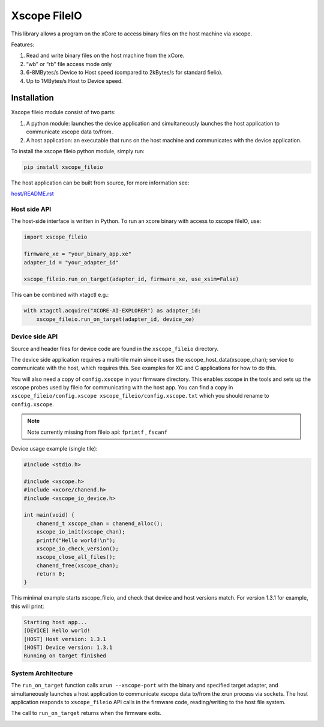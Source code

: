 Xscope FileIO
=============

This library allows a program on the xCore to access binary files on the host machine
via xscope. 

Features:

#. Read and write binary files on the host machine from the xCore.
#. “wb” or “rb” file access mode only
#. 6-8MBytes/s Device to Host speed (compared to 2kBytes/s for standard fielio).
#. Up to 1MBytes/s Host to Device speed.

Installation
************

Xscope fileio module consist of two parts: 

#. A python module: launches the device application and simultaneously launches the host application to communicate xscope data to/from.
#. A host application: an executable that runs on the host machine and communicates with the device application.

To install the xscope fileio python module, simply run:

.. code-block:: console
    
    pip install xscope_fileio

The host application can be built from source, for more information see:

`host/README.rst <https://github.com/xmos/xscope_fileio/blob/develop/host/README.rst>`_

Host side API
-------------

The host-side interface is written in Python. To run an xcore binary with access to
xscope fileIO,
use:

.. code-block:: python

    import xscope_fileio

    firmware_xe = "your_binary_app.xe"
    adapter_id = "your_adapter_id"

    xscope_fileio.run_on_target(adapter_id, firmware_xe, use_xsim=False)

This can be combined with xtagctl e.g.:

.. code-block:: python

    with xtagctl.acquire("XCORE-AI-EXPLORER") as adapter_id:
        xscope_fileio.run_on_target(adapter_id, device_xe)


Device side API
---------------

Source and header files for device code are found in the ``xscope_fileio`` directory.

The device side application requires a multi-tile main since it uses the xscope_host_data(xscope_chan); service
to communicate with the host, which requires this. See examples for XC and C applications for how to do this.

You will also need a copy of ``config.xscope`` in your firmware directory. This
enables xscope in the tools and sets up the xscope probes used by fileio for communicating with the host app. You
can find a copy in ``xscope_fileio/config.xscope xscope_fileio/config.xscope.txt`` which you should rename to ``config.xscope``.

.. note::

    Note currently missing from fileio api: ``fprintf`` ,  ``fscanf``

Device usage example (single tile):

.. code-block:: c

    #include <stdio.h>

    #include <xscope.h>
    #include <xcore/chanend.h>
    #include <xscope_io_device.h>

    int main(void) {
        chanend_t xscope_chan = chanend_alloc();
        xscope_io_init(xscope_chan); 
        printf("Hello world!\n");
        xscope_io_check_version();
        xscope_close_all_files();  
        chanend_free(xscope_chan);
        return 0;
    }

This minimal example starts xscope_fileio, and check that device and host versions match. 
For version 1.3.1 for example, this will print:

.. code-block:: console

    Starting host app...
    [DEVICE] Hello world!
    [HOST] Host version: 1.3.1
    [HOST] Device version: 1.3.1
    Running on target finished

System Architecture
-------------------

The ``run_on_target`` function calls ``xrun --xscope-port`` with the binary and specified target adapter,
and simultaneously launches a host application to communicate xscope data to/from
the xrun process via sockets. The host application responds to ``xscope_fileio`` API calls
in the firmware code, reading/writing to the host file system.

The call to ``run_on_target`` returns when the firmware exits.

.. image:: doc/imgs/arch.png
    :alt: System Architecture
